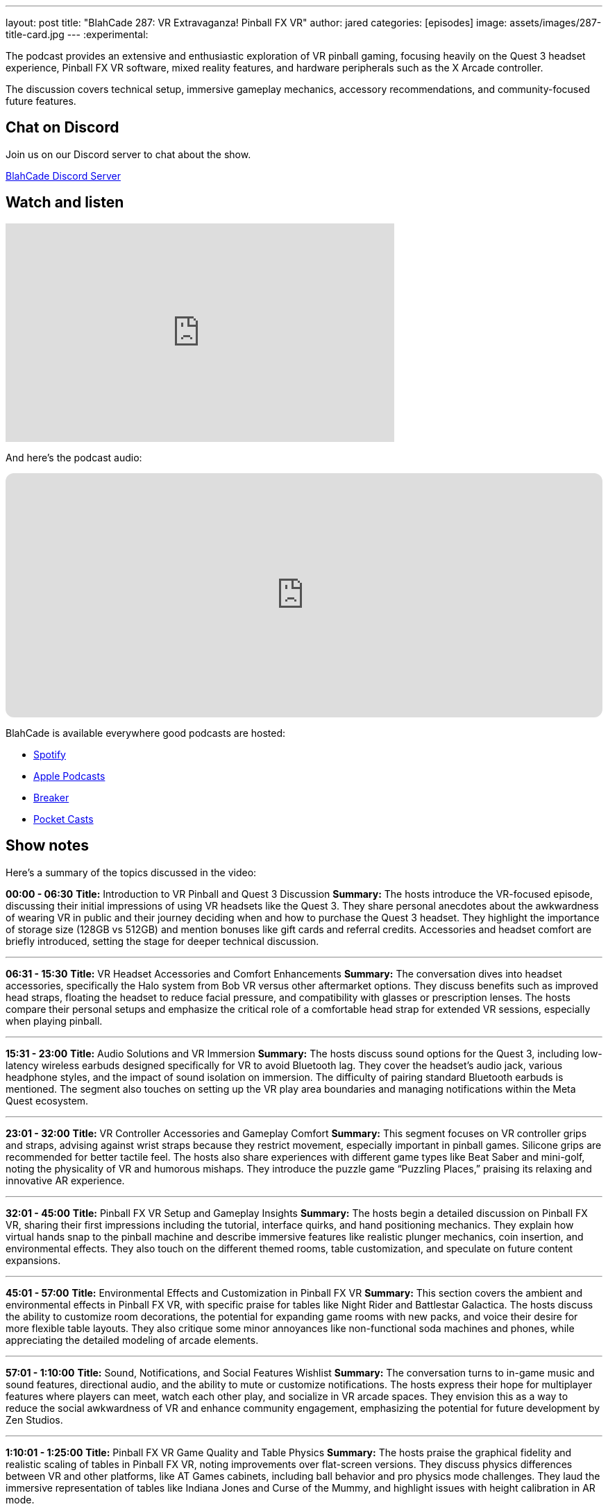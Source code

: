 ---
layout: post
title:  "BlahCade 287: VR Extravaganza! Pinball FX VR"
author: jared
categories: [episodes]
image: assets/images/287-title-card.jpg
---
:experimental:

The podcast provides an extensive and enthusiastic exploration of VR pinball gaming, focusing heavily on the Quest 3 headset experience, Pinball FX VR software, mixed reality features, and hardware peripherals such as the X Arcade controller. 

The discussion covers technical setup, immersive gameplay mechanics, accessory recommendations, and community-focused future features.

== Chat on Discord

Join us on our Discord server to chat about the show.

https://discord.gg/c6HmDcQhpq[BlahCade Discord Server]

== Watch and listen

video::xa7GY6QHlxM[youtube, width=560, height=315]

And here's the podcast audio:

++++
<iframe data-testid="embed-iframe" style="border-radius:12px" src="https://open.spotify.com/embed/episode/5K5rl11FPhppsiLISJhVrP?utm_source=generator" width="100%" height="352" frameBorder="0" allowfullscreen="" allow="autoplay; clipboard-write; encrypted-media; fullscreen; picture-in-picture" loading="lazy"></iframe>
++++

BlahCade is available everywhere good podcasts are hosted:

* https://open.spotify.com/show/0Kw9Ccr7adJdDsF4mBQqSu[Spotify]

* https://podcasts.apple.com/us/podcast/blahcade-podcast/id1039748922?uo=4[Apple Podcasts]

* https://www.breaker.audio/blahcade-podcast[Breaker]

* https://pca.st/jilmqg24[Pocket Casts]

== Show notes

Here's a summary of the topics discussed in the video:

**00:00 - 06:30**  
**Title:** Introduction to VR Pinball and Quest 3 Discussion  
**Summary:** The hosts introduce the VR-focused episode, discussing their initial impressions of using VR headsets like the Quest 3. They share personal anecdotes about the awkwardness of wearing VR in public and their journey deciding when and how to purchase the Quest 3 headset. They highlight the importance of storage size (128GB vs 512GB) and mention bonuses like gift cards and referral credits. Accessories and headset comfort are briefly introduced, setting the stage for deeper technical discussion.

---

**06:31 - 15:30**  
**Title:** VR Headset Accessories and Comfort Enhancements  
**Summary:** The conversation dives into headset accessories, specifically the Halo system from Bob VR versus other aftermarket options. They discuss benefits such as improved head straps, floating the headset to reduce facial pressure, and compatibility with glasses or prescription lenses. The hosts compare their personal setups and emphasize the critical role of a comfortable head strap for extended VR sessions, especially when playing pinball.

---

**15:31 - 23:00**  
**Title:** Audio Solutions and VR Immersion  
**Summary:** The hosts discuss sound options for the Quest 3, including low-latency wireless earbuds designed specifically for VR to avoid Bluetooth lag. They cover the headset’s audio jack, various headphone styles, and the impact of sound isolation on immersion. The difficulty of pairing standard Bluetooth earbuds is mentioned. The segment also touches on setting up the VR play area boundaries and managing notifications within the Meta Quest ecosystem.

---

**23:01 - 32:00**  
**Title:** VR Controller Accessories and Gameplay Comfort  
**Summary:** This segment focuses on VR controller grips and straps, advising against wrist straps because they restrict movement, especially important in pinball games. Silicone grips are recommended for better tactile feel. The hosts also share experiences with different game types like Beat Saber and mini-golf, noting the physicality of VR and humorous mishaps. They introduce the puzzle game “Puzzling Places,” praising its relaxing and innovative AR experience.

---

**32:01 - 45:00**  
**Title:** Pinball FX VR Setup and Gameplay Insights  
**Summary:** The hosts begin a detailed discussion on Pinball FX VR, sharing their first impressions including the tutorial, interface quirks, and hand positioning mechanics. They explain how virtual hands snap to the pinball machine and describe immersive features like realistic plunger mechanics, coin insertion, and environmental effects. They also touch on the different themed rooms, table customization, and speculate on future content expansions.

---

**45:01 - 57:00**  
**Title:** Environmental Effects and Customization in Pinball FX VR  
**Summary:** This section covers the ambient and environmental effects in Pinball FX VR, with specific praise for tables like Night Rider and Battlestar Galactica. The hosts discuss the ability to customize room decorations, the potential for expanding game rooms with new packs, and voice their desire for more flexible table layouts. They also critique some minor annoyances like non-functional soda machines and phones, while appreciating the detailed modeling of arcade elements.

---

**57:01 - 1:10:00**  
**Title:** Sound, Notifications, and Social Features Wishlist  
**Summary:** The conversation turns to in-game music and sound features, directional audio, and the ability to mute or customize notifications. The hosts express their hope for multiplayer features where players can meet, watch each other play, and socialize in VR arcade spaces. They envision this as a way to reduce the social awkwardness of VR and enhance community engagement, emphasizing the potential for future development by Zen Studios.

---

**1:10:01 - 1:25:00**  
**Title:** Pinball FX VR Game Quality and Table Physics  
**Summary:** The hosts praise the graphical fidelity and realistic scaling of tables in Pinball FX VR, noting improvements over flat-screen versions. They discuss physics differences between VR and other platforms, like AT Games cabinets, including ball behavior and pro physics mode challenges. They laud the immersive representation of tables like Indiana Jones and Curse of the Mummy, and highlight issues with height calibration in AR mode.

---

**1:25:01 - 1:40:00**  
**Title:** Mixed Reality (AR) Mode and Room Mapping Features  
**Summary:** This detailed segment explores the AR mode of Pinball FX VR, where players scan their physical space and place virtual pinball machines with accurate scaling and shadows. The hosts demonstrate room mapping, object recognition (doors, furniture), and the ability to reshape virtual boundaries to fit more machines. They discuss practical uses like planning real-world pinball machine placement and the immersive experience of walking around virtual machines in your own space.

---

**1:40:01 - 1:55:00**  
**Title:** X Arcade Controller Integration and Hardware Review  
**Summary:** Transitioning to hardware, the hosts discuss the arrival and setup of the X Arcade controller designed for VR pinball. They highlight its commercial-grade build quality, heavy steel frame, and arcade-level buttons and joystick. The integration process with Pinball FX VR is explained, including near-zero latency and the semi-transparent AR mode that aligns the controllers perfectly. They note the lack of a physical plunger and some ergonomic quirks.

---

**1:55:01 - End**  
**Title:** Gameplay Experience with X Arcade and Closing Thoughts  
**Summary:** The final segment covers gameplay nuances using the X Arcade controller, differences in physics and ball behavior compared to other platforms, and the learning curve involved. They discuss potential future improvements like haptic feedback integration and additional hardware add-ons. The hosts reflect on content release strategies, the importance of ongoing support, and community engagement in VR pinball’s future, wrapping up with plans for more episodes and deeper dives into XRK and Zen Studios developments.

== Thanks for listening

Thanks for watching or listening to this episode: we hope you enjoyed it.

If you liked the episode, please consider leaving a review about the show on https://podcasts.apple.com/au/podcast/blahcade-podcast/id1039748922[Apple Podcasts^]. 
Reviews matter, and we appreciate the time you invest in writing them.

If you want to https://www.blahcadepinball.com/support-the-show.html[Say thanks^] for this episode, click the link to learn how to help the show.

To make your digital pinball cabinet look amazing, why not use our https://www.blahcadepinball.com/backglass.html[Cabinet backbox art^] for your build?
